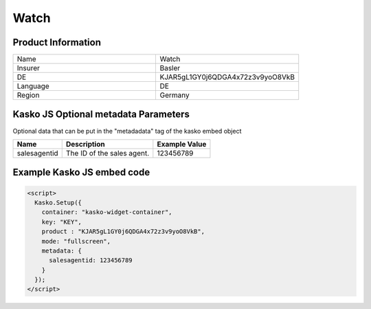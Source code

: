 Watch
===================

Product Information
-------------------

.. csv-table::
   :widths: 50, 50

   "Name", "Watch"
   "Insurer", "Basler"
   "DE", "KJAR5gL1GY0j6QDGA4x72z3v9yoO8VkB"
   "Language", "DE"
   "Region", "Germany"

Kasko JS Optional metadata Parameters
-------------------------------------
Optional data that can be put in the "metadadata" tag of the kasko embed object

.. csv-table::
   :header: "Name", "Description", "Example Value"

   "salesagentid",  "The ID of the sales agent.", "123456789"

Example Kasko JS embed code
---------------------------

.. code:: html

    <script>
      Kasko.Setup({
        container: "kasko-widget-container",
        key: "KEY",
        product : "KJAR5gL1GY0j6QDGA4x72z3v9yoO8VkB",
        mode: "fullscreen",
        metadata: {
          salesagentid: 123456789
        }
      });
    </script>
